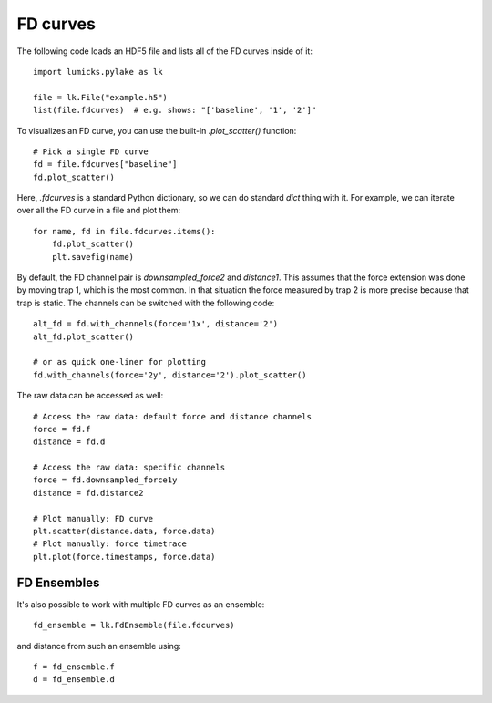 FD curves
=========

.. only:: html

    :nbexport:`Download this page as a Jupyter notebook <self>`

The following code loads an HDF5 file and lists all of the FD curves inside of it::

    import lumicks.pylake as lk

    file = lk.File("example.h5")
    list(file.fdcurves)  # e.g. shows: "['baseline', '1', '2']"

To visualizes an FD curve, you can use the built-in `.plot_scatter()` function::

    # Pick a single FD curve
    fd = file.fdcurves["baseline"]
    fd.plot_scatter()

Here, `.fdcurves` is a standard Python dictionary, so we can do standard `dict` thing with it.
For example, we can iterate over all the FD curve in a file and plot them::

    for name, fd in file.fdcurves.items():
        fd.plot_scatter()
        plt.savefig(name)

By default, the FD channel pair is `downsampled_force2` and `distance1`.
This assumes that the force extension was done by moving trap 1, which is the most common.
In that situation the force measured by trap 2 is more precise because that trap is static.
The channels can be switched with the following code::

    alt_fd = fd.with_channels(force='1x', distance='2')
    alt_fd.plot_scatter()

    # or as quick one-liner for plotting
    fd.with_channels(force='2y', distance='2').plot_scatter()

The raw data can be accessed as well::

    # Access the raw data: default force and distance channels
    force = fd.f
    distance = fd.d

    # Access the raw data: specific channels
    force = fd.downsampled_force1y
    distance = fd.distance2

    # Plot manually: FD curve
    plt.scatter(distance.data, force.data)
    # Plot manually: force timetrace
    plt.plot(force.timestamps, force.data)

FD Ensembles
------------

It's also possible to work with multiple FD curves as an ensemble::

    fd_ensemble = lk.FdEnsemble(file.fdcurves)

and distance from such an ensemble using::

    f = fd_ensemble.f
    d = fd_ensemble.d
